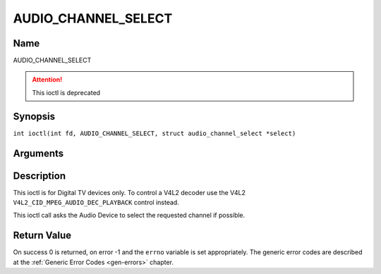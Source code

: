 .. SPDX-License-Identifier: GFDL-1.1-no-invariants-or-later
.. c:namespace:: DTV.audio

.. _AUDIO_CHANNEL_SELECT:

====================
AUDIO_CHANNEL_SELECT
====================

Name
----

AUDIO_CHANNEL_SELECT

.. attention:: This ioctl is deprecated

Synopsis
--------

.. c:macro:: AUDIO_CHANNEL_SELECT

``int ioctl(int fd, AUDIO_CHANNEL_SELECT, struct audio_channel_select *select)``

Arguments
---------

.. flat-table::
    :header-rows:  0
    :stub-columns: 0

    -

       -  int fd

       -  File descriptor returned by a previous call to open().

    -

       -  audio_channel_select_t ch

       -  Select the output format of the audio (mono left/right, stereo).

Description
-----------

This ioctl is for Digital TV devices only. To control a V4L2 decoder use the
V4L2 ``V4L2_CID_MPEG_AUDIO_DEC_PLAYBACK`` control instead.

This ioctl call asks the Audio Device to select the requested channel if
possible.

Return Value
------------

On success 0 is returned, on error -1 and the ``errno`` variable is set
appropriately. The generic error codes are described at the
:ref:`Generic Error Codes <gen-errors>` chapter.
